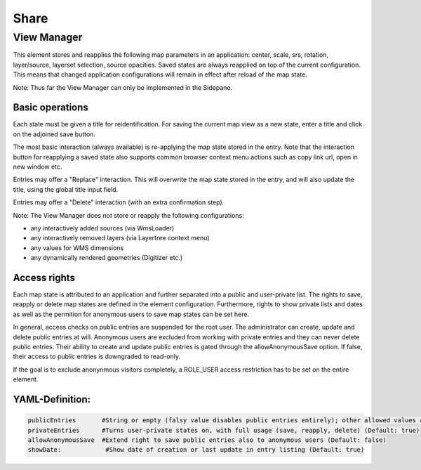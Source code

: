 .. _share:

Share
*****






















View Manager
============

This element stores and reapplies the following map parameters in an application: center, scale, srs, rotation, layer/source, layerset selection, source opacities. Saved states are always reapplied on top of the current configuration. This means that changed application configurations will remain in effect after reload of the map state.

Note: Thus far the View Manager can only be implemented in the Sidepane.

.. image:: ../../../figures/view_manager_overview.png
     :scale: 80

Basic operations
----------------

Each state must be given a title for reidentification. For saving the current map view as a new state, enter a title and click on the adjoined save button.

.. image:: ../../../figures/view_manager_create_map_state.png
     :scale: 80

The most basic interaction (always available) is re-applying the map state stored in the entry. Note that the interaction button for reapplying a saved state also supports common browser context menu actions such as copy link url, open in new window etc.

Entries may offer a "Replace" interaction. This will overwrite the map state stored in the entry, and will also update the title, using the global title input field.

Entries may offer a "Delete" interaction (with an extra confirmation step).

Note: The View Manager does *not* store or reapply the following configurations:

* any interactively added sources (via WmsLoader)
* any interactively removed layers (via Layertree context menu)
* any values for WMS dimensions
* any dynamically rendered geometries (Digitizer etc.)

Access rights
-------------

Each map state is attributed to an application and further separated into a public and user-private list. The rights to save, reapply or delete map states are defined in the element configuration. Furthermore, rights to show private lists and dates as well as the permition for anonymous users to save map states can be set here.

In general, access checks on public entries are suspended for the root user. The administrator can create, update and delete public entries at will. Anonymous users are excluded from working with private entries and they can never delete public entries. Their ability to create and update public entries is gated through the allowAnonymousSave option. If false, their access to public entries is downgraded to read-only.

If the goal is to exclude anonynmous visitors completely, a ROLE_USER access restriction has to be set on the entire element.

YAML-Definition:
----------------

.. code-block:: yaml

   publicEntries       #String or empty (falsy value disables public entries entirely); other allowed values are ro (read only), rw (allow read and write), rwd (allow read and write and deletion) (Default: ro)
   privateEntries      #Turns user-private states on, with full usage (save, reapply, delete) (Default: true)
   allowAnonymousSave  #Extend right to save public entries also to anonymous users (Default: false)
   showDate:		#Show date of creation or last update in entry listing (Default: true)


